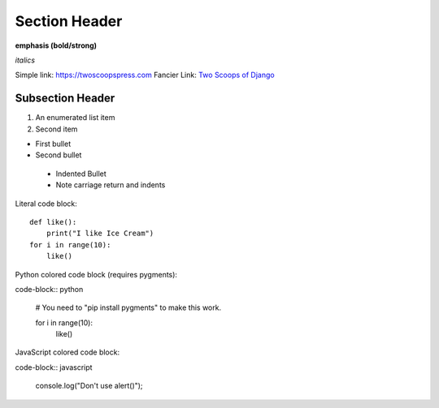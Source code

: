 Section Header
==============

**emphasis (bold/strong)**

*italics*

Simple link: https://twoscoopspress.com
Fancier Link: `Two Scoops of Django`_

.. _Two Scoops of Django: https://twoscoopspress.com

Subsection Header
-----------------

#) An enumerated list item

#) Second item

* First bullet

* Second bullet

 * Indented Bullet

 * Note carriage return and indents

Literal code block::

    def like():
        print("I like Ice Cream")
    for i in range(10):
        like()

Python colored code block (requires pygments):

code-block:: python

    # You need to "pip install pygments" to make this work.

    for i in range(10):
        like()

JavaScript colored code block:

code-block:: javascript

    console.log("Don't use alert()");